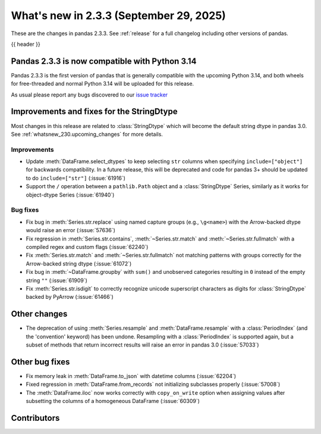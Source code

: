 .. _whatsnew_233:

What's new in 2.3.3 (September 29, 2025)
----------------------------------------

These are the changes in pandas 2.3.3. See :ref:`release` for a full changelog
including other versions of pandas.

{{ header }}

.. _whatsnew_233.py14_compat:

Pandas 2.3.3 is now compatible with Python 3.14
~~~~~~~~~~~~~~~~~~~~~~~~~~~~~~~~~~~~~~~~~~~~~~~

Pandas 2.3.3 is the first version of pandas that is generally compatible with the upcoming
Python 3.14, and both wheels for free-threaded and normal Python 3.14 will be uploaded for
this release.

As usual please report any bugs discovered to our `issue tracker <https://github.com/pandas-dev/pandas/issues/new/choose>`_

.. ---------------------------------------------------------------------------
.. _whatsnew_233.string_fixes:

Improvements and fixes for the StringDtype
~~~~~~~~~~~~~~~~~~~~~~~~~~~~~~~~~~~~~~~~~~

Most changes in this release are related to :class:`StringDtype` which will
become the default string dtype in pandas 3.0. See
:ref:`whatsnew_230.upcoming_changes` for more details.

.. _whatsnew_233.string_fixes.improvements:

Improvements
^^^^^^^^^^^^
- Update :meth:`DataFrame.select_dtypes` to keep selecting ``str`` columns when
  specifying ``include=["object"]`` for backwards compatibility. In a future
  release, this will be deprecated and code for pandas 3+ should be updated to
  do ``include=["str"]`` (:issue:`61916`)
- Support the ``/`` operation between a ``pathlib.Path`` object and a :class:`StringDtype`
  Series, similarly as it works for object-dtype Series (:issue:`61940`)

.. _whatsnew_233.string_fixes.bugs:

Bug fixes
^^^^^^^^^
- Fix bug in :meth:`Series.str.replace` using named capture groups (e.g., ``\g<name>``) with the Arrow-backed dtype would raise an error (:issue:`57636`)
- Fix regression in :meth:`Series.str.contains`, :meth:`~Series.str.match` and :meth:`~Series.str.fullmatch`
  with a compiled regex and custom flags (:issue:`62240`)
- Fix :meth:`Series.str.match` and :meth:`~Series.str.fullmatch` not matching patterns with groups correctly for the Arrow-backed string dtype (:issue:`61072`)
- Fix bug in :meth:`~DataFrame.groupby` with ``sum()`` and unobserved categories resulting in ``0`` instead of the empty string ``""`` (:issue:`61909`)
- Fix :meth:`Series.str.isdigit` to correctly recognize unicode superscript
  characters as digits for :class:`StringDtype` backed by PyArrow (:issue:`61466`)

Other changes
~~~~~~~~~~~~~

- The deprecation of using :meth:`Series.resample` and :meth:`DataFrame.resample`
  with a :class:`PeriodIndex` (and the 'convention' keyword) has been undone.
  Resampling with a :class:`PeriodIndex` is supported again, but a subset of
  methods that return incorrect results will raise an error in pandas 3.0 (:issue:`57033`)

Other bug fixes
~~~~~~~~~~~~~~~~

- Fix memory leak in :meth:`DataFrame.to_json` with datetime columns (:issue:`62204`)
- Fixed regression in :meth:`DataFrame.from_records` not initializing subclasses properly (:issue:`57008`)
- The :meth:`DataFrame.iloc` now works correctly with ``copy_on_write`` option when assigning values after subsetting the columns of a homogeneous DataFrame (:issue:`60309`)

.. ---------------------------------------------------------------------------
.. _whatsnew_233.contributors:

Contributors
~~~~~~~~~~~~

.. contributors:: v2.3.1..v2.3.2|HEAD
